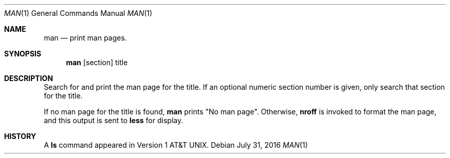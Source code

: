 .Dd July 31, 2016
.Dt MAN 1
.Os
.Sh NAME
.Nm man
.Nd print man pages.
.Sh SYNOPSIS
.Nm man
[section] title
.Sh DESCRIPTION
Search for and print the man page for the title. If an optional numeric
section number is given, only search that section for the title.
.Pp
If no man page for the title is found,
.Nm man
prints "No man page". Otherwise,
.Nm nroff
is invoked to format the man page, and this output is sent to
.Nm less 
for display.
.Sh HISTORY
A
.Nm ls
command appeared in
.At v1 .

